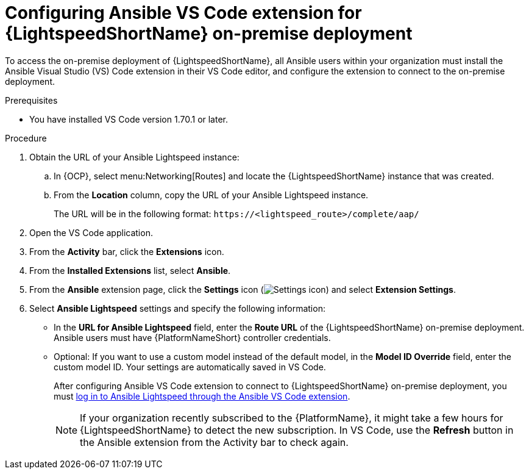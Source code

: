 :_content-type: PROCEDURE

[id="configure-vscode-extension-onpremise-deployment_{context}"]

= Configuring Ansible VS Code extension for {LightspeedShortName} on-premise deployment

To access the on-premise deployment of {LightspeedShortName}, all Ansible users within your organization must install the Ansible Visual Studio (VS) Code extension in their VS Code editor, and configure the extension to connect to the on-premise deployment. 

.Prerequisites

* You have installed VS Code version 1.70.1 or later. 

.Procedure

. Obtain the URL of your Ansible Lightspeed instance:
.. In {OCP}, select menu:Networking[Routes] and locate the {LightspeedShortName} instance that was created. 
.. From the *Location* column, copy the URL of your Ansible Lightspeed instance.
+
The URL will be in the following format:
`\https://<lightspeed_route>/complete/aap/`

. Open the VS Code application.
. From the *Activity* bar, click the *Extensions* icon.
. From the *Installed Extensions* list, select *Ansible*.
. From the *Ansible* extension page, click the *Settings* icon (image:settings-icon-ansible-vscode-extension.png[Settings icon]) and select *Extension Settings*.
. Select *Ansible Lightspeed* settings and specify the following information:
* In the *URL for Ansible Lightspeed* field, enter the *Route URL* of the {LightspeedShortName} on-premise deployment. Ansible users must have {PlatformNameShort} controller credentials. 
* Optional: If you want to use a custom model instead of the default model, in the *Model ID Override* field, enter the custom model ID. Your settings are automatically saved in VS Code.
+
After configuring Ansible VS Code extension to connect to {LightspeedShortName} on-premise deployment, you must xref:login-vscode-extension_developing-ansible-content[log in to Ansible Lightspeed through the Ansible VS Code extension]. 
+
[NOTE]
====
If your organization recently subscribed to the {PlatformName}, it might take a few hours for {LightspeedShortName} to detect the new subscription. In VS Code, use the *Refresh* button in the Ansible extension from the Activity bar to check again.
====

